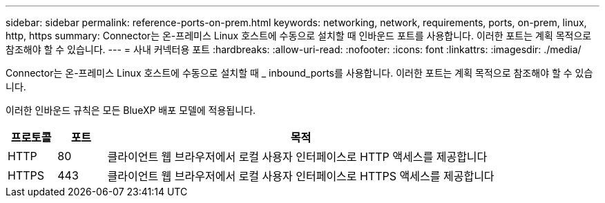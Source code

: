 ---
sidebar: sidebar 
permalink: reference-ports-on-prem.html 
keywords: networking, network, requirements, ports, on-prem, linux, http, https 
summary: Connector는 온-프레미스 Linux 호스트에 수동으로 설치할 때 인바운드 포트를 사용합니다. 이러한 포트는 계획 목적으로 참조해야 할 수 있습니다. 
---
= 사내 커넥터용 포트
:hardbreaks:
:allow-uri-read: 
:nofooter: 
:icons: font
:linkattrs: 
:imagesdir: ./media/


[role="lead"]
Connector는 온-프레미스 Linux 호스트에 수동으로 설치할 때 _ inbound_ports를 사용합니다. 이러한 포트는 계획 목적으로 참조해야 할 수 있습니다.

이러한 인바운드 규칙은 모든 BlueXP 배포 모델에 적용됩니다.

[cols="10,10,80"]
|===
| 프로토콜 | 포트 | 목적 


| HTTP | 80 | 클라이언트 웹 브라우저에서 로컬 사용자 인터페이스로 HTTP 액세스를 제공합니다 


| HTTPS | 443 | 클라이언트 웹 브라우저에서 로컬 사용자 인터페이스로 HTTPS 액세스를 제공합니다 
|===